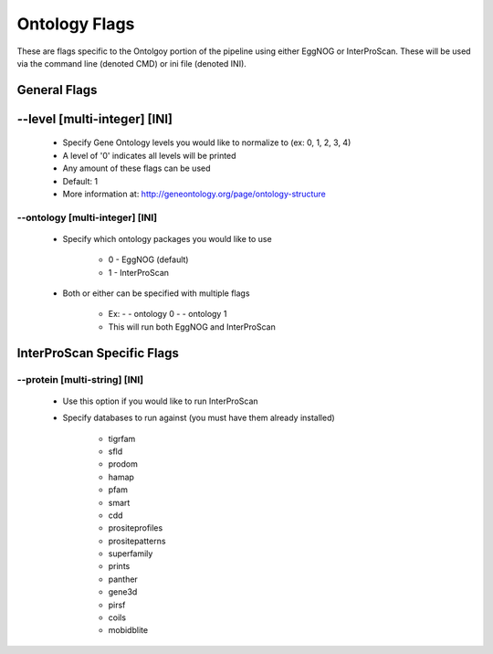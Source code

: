 Ontology Flags
=====================

These are flags specific to the Ontolgoy portion of the pipeline using either EggNOG or InterProScan. These will be used via the command line (denoted CMD) or ini file (denoted INI).

General Flags
------------------

*-*-level [multi-integer] [INI]
--------------------------------
    * Specify Gene Ontology levels you would like to normalize to (ex: 0, 1, 2, 3, 4)
    * A level of '0' indicates all levels will be printed
    * Any amount of these flags can be used
    * Default: 1
    * More information at: http://geneontology.org/page/ontology-structure

*-*-ontology [multi-integer] [INI]
^^^^^^^^^^^^^^^^^^^^^^^^^^^^^^^^^^^^^^^
    * Specify which ontology packages you would like to use

        * 0 - EggNOG (default)
        * 1 - InterProScan

    * Both or either can be specified with multiple flags

        * Ex: - - ontology 0 - - ontology 1
        * This will run both EggNOG and InterProScan 

InterProScan Specific Flags
------------------------------------------

*-*-protein [multi-string] [INI]
^^^^^^^^^^^^^^^^^^^^^^^^^^^^^^^^^^^^^^^
    * Use this option if you would like to run InterProScan
    * Specify databases to run against (you must have them already installed)
      
        * tigrfam
        * sfld
        * prodom
        * hamap
        * pfam
        * smart
        * cdd
        * prositeprofiles
        * prositepatterns
        * superfamily
        * prints
        * panther
        * gene3d
        * pirsf
        * coils
        * mobidblite